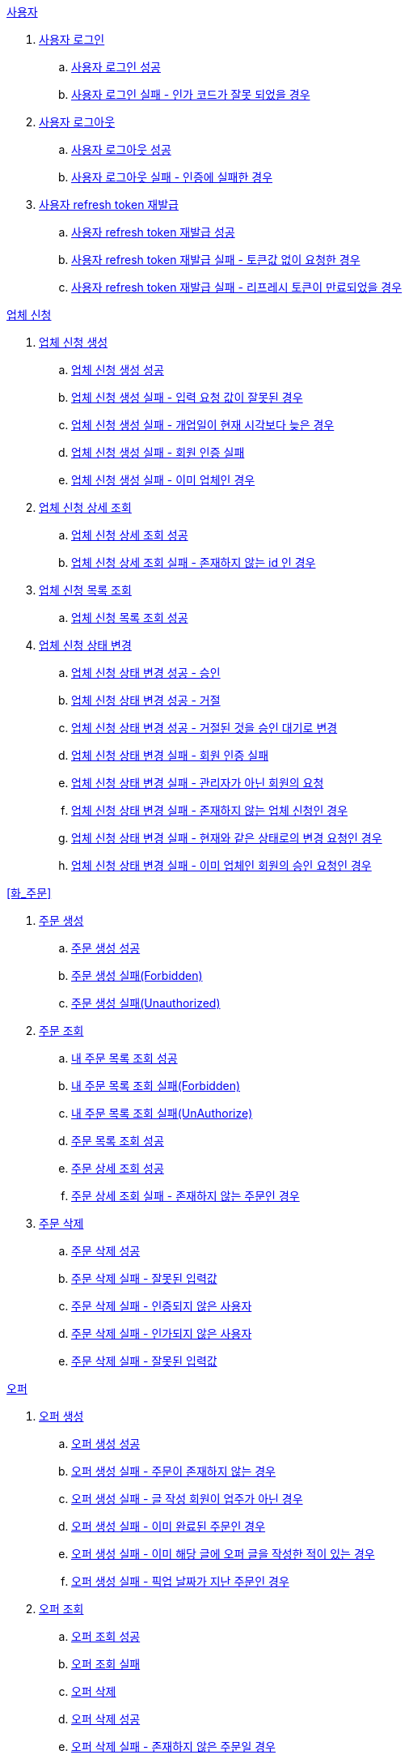 .<<_사용자>>
. <<사용자 로그인>>
.. <<사용자 로그인 성공>>
.. <<사용자 로그인 실패 - 인가 코드가 잘못 되었을 경우>>
. <<사용자 로그아웃>>
.. <<사용자 로그아웃 성공>>
.. <<사용자 로그아웃 실패 - 인증에 실패한 경우>>
. <<사용자 refresh token 재발급>>
.. <<사용자 refresh token 재발급 성공>>
.. <<사용자 refresh token 재발급 실패 - 토큰값 없이 요청한 경우>>
.. <<사용자 refresh token 재발급 실패 - 리프레시 토큰이 만료되었을 경우>>

.<<업체 신청>>
. <<업체 신청 생성>>
.. <<업체 신청 생성 성공>>
.. <<업체 신청 생성 실패 - 입력 요청 값이 잘못된 경우>>
.. <<업체 신청 생성 실패 - 개업일이 현재 시각보다 늦은 경우>>
.. <<업체 신청 생성 실패 - 회원 인증 실패>>
.. <<업체 신청 생성 실패 - 이미 업체인 경우>>
. <<업체 신청 상세 조회>>
.. <<업체 신청 상세 조회 성공>>
.. <<업체 신청 상세 조회 실패 - 존재하지 않는 id 인 경우>>
. <<업체 신청 목록 조회>>
.. <<업체 신청 목록 조회 성공>>
. <<업체 신청 상태 변경>>
.. <<업체 신청 상태 변경 성공 - 승인>>
.. <<업체 신청 상태 변경 성공 - 거절>>
.. <<업체 신청 상태 변경 성공 - 거절된 것을 승인 대기로 변경>>
.. <<업체 신청 상태 변경 실패 - 회원 인증 실패>>
.. <<업체 신청 상태 변경 실패 - 관리자가 아닌 회원의 요청>>
.. <<업체 신청 상태 변경 실패 - 존재하지 않는 업체 신청인 경우>>
.. <<업체 신청 상태 변경 실패 - 현재와 같은 상태로의 변경 요청인 경우>>
.. <<업체 신청 상태 변경 실패 - 이미 업체인 회원의 승인 요청인 경우>>

.<<화_주문>>
. <<주문 생성>>
.. <<주문 생성 성공>>
.. <<주문 생성 실패(Forbidden)>>
.. <<주문 생성 실패(Unauthorized)>>
. <<주문 조회>>
.. <<내 주문 목록 조회 성공>>
.. <<내 주문 목록 조회 실패(Forbidden)>>
.. <<내 주문 목록 조회 실패(UnAuthorize)>>
.. <<주문 목록 조회 성공>>
.. <<주문 상세 조회 성공>>
.. <<주문 상세 조회 실패 - 존재하지 않는 주문인 경우>>
. <<주문 삭제>>
.. <<주문 삭제 성공>>
.. <<주문 삭제 실패 - 잘못된 입력값>>
.. <<주문 삭제 실패 - 인증되지 않은 사용자>>
.. <<주문 삭제 실패 - 인가되지 않은 사용자>>
.. <<주문 삭제 실패 - 잘못된 입력값>>

.<<_오퍼>>
.  <<오퍼 생성>>
.. <<오퍼 생성 성공>>
.. <<오퍼 생성 실패 - 주문이 존재하지 않는 경우>>
.. <<오퍼 생성 실패 - 글 작성 회원이 업주가 아닌 경우>>
.. <<오퍼 생성 실패 - 이미 완료된 주문인 경우>>
.. <<오퍼 생성 실패 - 이미 해당 글에 오퍼 글을 작성한 적이 있는 경우>>
.. <<오퍼 생성 실패 - 픽업 날짜가 지난 주문인 경우>>
. <<오퍼 조회>>
.. <<오퍼 조회 성공>>
.. <<오퍼 조회 실패>>
.. <<오퍼 삭제>>
.. <<오퍼 삭제 성공>>
.. <<오퍼 삭제 실패 - 존재하지 않은 주문일 경우>>
.. <<오퍼 삭제 실패 - 인증되지 않은 사용자일 경우>>
.. <<오퍼 삭제 실패 - 인가되지 않은 사용자일 경우>>
.. <<오퍼 삭제 실패 - 주문완료인 주문인 경우>>

.<<결제 내역>>
. <<결제 내역 생성>>
.. <<결제 내역 생성 성공>>
.. <<결제 내역 생성 실패 - 잘못된 입력값>>
.. <<결제 내역 생성 실패 - 인증되지 않은 사용자>>
.. <<결제 내역 생성 실패 - 인가되지 않은 사용자>>
.. <<결제 내역 생성 실패 - 존재하지 않는 주문>>


== 사용자

=== 사용자 로그인

==== 사용자 로그인 성공

operation::member/oauth 로그인 성공[snippets='http-request,request-fields,http-response,response-fields']

==== 사용자 로그인 실패 - 인가 코드가 잘못 되었을 경우
operation::member/oauth 로그인 실패 - 인가 코드가 잘못 되었을 경우[snippets='http-request,request-fields,http-response,response-fields']

=== 사용자 로그아웃

==== 사용자 로그아웃 성공

operation::member/oauth 로그아웃 성공[snippets='http-request,request-headers,http-response']

==== 사용자 로그아웃 실패 - 인증에 실패한 경우

operation::member/oauth 로그아웃 실패 - 인증에 실패한 경우[snippets='http-request,http-response,response-fields']

=== 사용자 refresh token 재발급

==== 사용자 refresh token 재발급 성공
operation::member/refresh token 재발급 성공[snippets='http-request,request-fields,http-response,response-fields']

==== 사용자 refresh token 재발급 실패 - 토큰값 없이 요청한 경우
operation::member/refresh token 재발급 실패 - 토큰값 없이 요청한 경우[snippets='http-request,http-response,response-fields']

==== 사용자 refresh token 재발급 실패 - 리프레시 토큰이 만료되었을 경우
operation::member/refresh token 재발급 실패 - 리프레시 토큰이 만료되었을 경우[snippets='http-request,request-fields,http-response,response-fields']


== 업체 신청

=== 업체 신청 생성

==== 업체 신청 생성 성공

operation::marketEnrollment/업체 신청 생성 성공[snippets='http-request,request-parts,request-parameters,http-response,response-headers']

==== 업체 신청 생성 실패 - 입력 요청 값이 잘못된 경우

operation::marketEnrollment/업체 신청 생성 실패 - 입력 요청 값이 잘못된 경우[snippets='http-request,request-headers,request-parts,request-parameters,http-response,response-fields']

==== 업체 신청 생성 실패 - 개업일이 현재 시각보다 늦은 경우

operation::marketEnrollment/업체 신청 생성 실패 - 개업일이 현재 시각보다 늦은 경우[snippets='http-request,request-headers,request-parts,request-parameters,http-response,response-fields']

==== 업체 신청 생성 실패 - 회원 인증 실패

operation::marketEnrollment/업체 신청 생성 실패 - 회원 인증 실패[snippets='http-request,request-headers,request-parts,request-parameters,http-response,response-fields']

==== 업체 신청 생성 실패 - 이미 업체인 경우

operation::marketEnrollment/업체 신청 생성 실패 - 이미 업체인 경우[snippets='http-request,request-headers,request-parts,request-parameters,http-response,response-fields']

=== 업체 신청 상세 조회

==== 업체 신청 상세 조회 성공

operation::marketEnrollment/업체 신청 상세 조회 성공[snippets='http-request,request-headers,http-response,response-fields']

==== 업체 신청 상세 조회 실패 - 존재하지 않는 id 인 경우

operation::marketEnrollment/업체 신청 상세 조회 실패 - 존재하지 않는 id 인 경우[snippets='http-request,request-headers,http-response,response-fields']

=== 업체 신청 목록 조회

==== 업체 신청 목록 조회 성공

operation::marketEnrollment/업체 신청 목록 조회 성공[snippets='http-request,request-headers,request-parameters,http-response,response-fields']

=== 업체 신청 상태 변경

==== 업체 신청 상태 변경 성공 - 승인

operation::marketEnrollment/업체 신청 상태 변경 성공 - 승인[snippets='http-request,request-headers,request-body,request-fields,http-response']

==== 업체 신청 상태 변경 성공 - 거절

operation::marketEnrollment/업체 신청 상태 변경 성공 - 거절[snippets='http-request,request-headers,request-body,request-fields,http-response']

==== 업체 신청 상태 변경 성공 - 거절된 것을 승인 대기로 변경

operation::marketEnrollment/업체 신청 상태 변경 성공 - 거절된 것을 승인 대기로 변경[snippets='http-request,request-headers,request-body,request-fields,http-response']

==== 업체 신청 상태 변경 실패 - 회원 인증 실패

operation::marketEnrollment/업체 신청 상태 변경 실패 - 회원 인증 실패[snippets='http-request,request-headers,request-body,request-fields,http-response,response-fields']

==== 업체 신청 상태 변경 실패 - 관리자가 아닌 회원의 요청

operation::marketEnrollment/업체 신청 상태 변경 실패 - 관리자가 아닌 회원의 요청[snippets='http-request,request-headers,request-body,request-fields,http-response,response-fields']

==== 업체 신청 상태 변경 실패 - 존재하지 않는 업체 신청인 경우

operation::marketEnrollment/업체 신청 상태 변경 실패 - 존재하지 않는 업체 신청인 경우[snippets='http-request,request-headers,request-body,request-fields,http-response,response-fields']

==== 업체 신청 상태 변경 실패 - 현재와 같은 상태로의 변경 요청인 경우

operation::marketEnrollment/업체 신청 상태 변경 실패 - 현재와 같은 상태로의 변경 요청인 경우[snippets='http-request,request-headers,request-body,request-fields,http-response,response-fields']

==== 업체 신청 상태 변경 실패 - 이미 업체인 회원의 승인 요청인 경우

operation::marketEnrollment/업체 신청 상태 변경 실패 - 이미 업체인 회원의 승인 요청인 경우[snippets='http-request,request-headers,request-body,request-fields,http-response,response-fields']

== 주문

=== 주문 생성

==== 주문 생성 성공

operation::order/주문 생성 성공[snippets='http-request,request-headers,request-parts,request-parameters,http-response,response-headers']

==== 주문 생성 실패(Forbidden)

operation::order/주문 생성 실패(Forbidden)[snippets='http-request,request-parts,request-parameters,http-response,response-fields']

==== 주문 생성 실패(Unauthorized)

operation::order/주문 생성 실패(Forbidden)[snippets='http-request,request-parts,request-parameters,http-response,response-fields']

=== 주문 조회

==== 내 주문 목록 조회 성공

operation::order/내 주문 목록 조회 성공[snippets='http-request,request-headers,request-parameters,http-response,response-fields']

==== 내 주문 목록 조회 실패(Forbidden)

operation::order/내 주문 목록 조회 실패(Forbidden)[snippets='http-request,request-parameters,http-response,response-fields']

==== 내 주문 목록 조회 실패(UnAuthorize)

operation::order/내 주문 목록 조회 실패(Forbidden)[snippets='http-request,request-parameters,http-response,response-fields']

==== 주문 목록 조회 성공

operation::order/주문 목록 조회 성공[snippets='http-request,request-parameters,http-response,response-fields']

=== 주문 상세 조회

==== 주문 상세 조회 성공

operation::order/주문 상세 조회 성공[snippets='http-request,http-response,response-fields']

==== 주문 상세 조회 실패 - 존재하지 않는 주문인 경우
operation::order/주문 상세 조회 실패 - 존재하지 않는 주문인 경우[snippets='http-request,http-response,response-fields']

=== 주문 삭제

==== 주문 삭제 성공

operation::order/주문 삭제 성공[snippets='http-request,path-parameters,request-headers,http-response']

==== 주문 삭제 실패 - 잘못된 입력값

operation::order/주문 삭제 실패(BadRequest)[snippets='http-response']

==== 주문 삭제 실패 - 인증되지 않은 사용자

operation::order/주문 삭제 실패(Unauthorized)[snippets='http-response']

==== 주문 삭제 실패 - 인가되지 않은 사용자

operation::order/주문 삭제 실패(Forbidden)[snippets='http-response']

==== 주문 삭제 실패 - 잘못된 입력값

operation::order/주문 삭제 실패(Conflict)[snippets='http-response']

== 오퍼

=== 오퍼 생성

==== 오퍼 생성 성공

operation::offer/오퍼 생성 성공[snippets='http-request,request-headers,request-parameters,request-parts,http-response,response-headers']

==== 오퍼 생성 실패 - 주문이 존재하지 않는 경우

operation::offer/오퍼 생성 실패 - 주문이 존재하지 않는 경우[snippets='http-response']

==== 오퍼 생성 실패 - 글 작성 회원이 업주가 아닌 경우

operation::offer/오퍼 생성 실패 - 글 작성 회원이 업주가 아닌 경우[snippets='http-response']

==== 오퍼 생성 실패 - 이미 완료된 주문인 경우

operation::offer/오퍼 생성 실패 - 이미 완료된 주문인 경우[snippets='http-response']

==== 오퍼 생성 실패 - 이미 해당 글에 오퍼 글을 작성한 적이 있는 경우

operation::offer/오퍼 생성 실패 - 이미 해당 글에 오퍼 글을 작성한 적 있는 경우[snippets='http-response']

==== 오퍼 생성 실패 - 픽업 날짜가 지난 주문인 경우

operation::offer/오퍼 생성 실패 - 픽업 날짜가 지난 주문인 경우[snippets='http-response']

=== 오퍼 조회

==== 오퍼 조회 성공

operation::offer/오퍼 조회 성공[snippets='http-request,path-parameters,http-response,response-fields']

==== 오퍼 조회 실패

operation::offer/오퍼 조회 실패 - 존재하지 않는 오퍼인 경우[snippets='http-request,path-parameters,http-response,response-fields']

=== 오퍼 삭제

==== 오퍼 삭제 성공

operation::offer/오퍼 삭제 성공[snippets='http-request,path-parameters,request-headers,http-response']

==== 오퍼 삭제 실패 - 존재하지 않은 주문일 경우

operation::offer/오퍼 삭제 실패(BadRequest)[snippets='http-response']

==== 오퍼 삭제 실패 - 인증되지 않은 사용자일 경우

operation::offer/오퍼 삭제 실패(Unauthorized)[snippets='http-response']

==== 오퍼 삭제 실패 - 인가되지 않은 사용자일 경우

operation::offer/오퍼 삭제 실패(Forbidden)[snippets='http-response']

==== 오퍼 삭제 실패 - 주문완료인 주문인 경우

operation::offer/오퍼 삭제 실패(Conflict)[snippets='http-response']

== 결제 내역

=== 결제 내역 생성

==== 결제 내역 생성 성공

operation::history/결제 내역 생성 성공[snippets='http-request,request-headers,request-body,request-fields,http-response,response-headers']

==== 결제 내역 생성 실패 - 잘못된 입력값

operation::history/결제 내역 생성 실패(BadRequest)[snippets='http-response']

==== 결제 내역 생성 실패 - 인증되지 않은 사용자

operation::history/결제 내역 생성 실패(Unauthorized)[snippets='http-response']

==== 결제 내역 생성 실패 - 인가되지 않은 사용자

operation::history/결제 내역 생성 실패(Forbidden)[snippets='http-response']

==== 결제 내역 생성 실패 - 존재하지 않는 주문

operation::history/결제 내역 생성 실패(NotFound)[snippets='http-response']